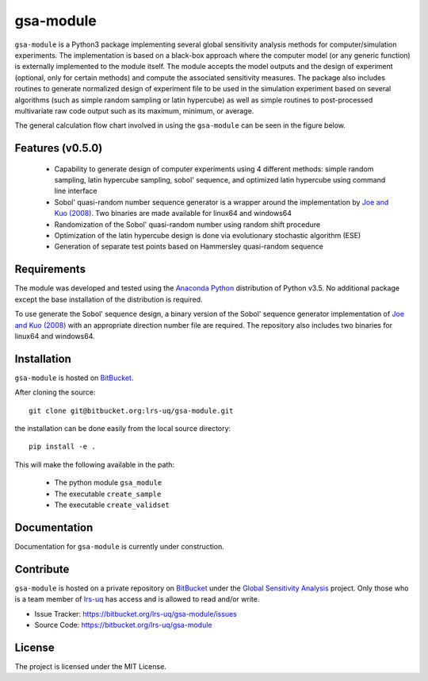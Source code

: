 gsa-module
==========

``gsa-module`` is a Python3 package implementing several global sensitivity
analysis methods for computer/simulation experiments.
The implementation is based on a black-box approach where the computer model 
(or any generic function) is externally implemented to the module itself.
The module accepts the model outputs and the design of experiment (optional, 
only for certain methods) and compute the associated sensitivity measures.
The package also includes routines to generate normalized design of experiment 
file to be used in the simulation experiment based on several algorithms (such 
as simple random sampling or latin hypercube) as well as simple routines to 
post-processed multivariate raw code output such as its maximum, minimum, or
average. 

The general calculation flow chart involved in using the ``gsa-module`` can 
be seen in the figure below.

.. image:: ./docs/figures/flowchart.png

Features (v0.5.0)
-----------------

 - Capability to generate design of computer experiments using 4 different 
   methods: simple random sampling, latin hypercube sampling, sobol' sequence,
   and optimized latin hypercube using command line interface
 - Sobol' quasi-random number sequence generator is a wrapper around the 
   implementation by `Joe and Kuo (2008)`_. Two binaries are made available 
   for linux64 and windows64
 - Randomization of the Sobol' quasi-random number using random shift procedure
 - Optimization of the latin hypercube design is done via evolutionary 
   stochastic algorithm (ESE)
 - Generation of separate test points based on Hammersley quasi-random sequence

.. _Joe and Kuo (2008): http://web.maths.unsw.edu.au/~fkuo/sobol/

Requirements
------------

The module was developed and tested using the `Anaconda Python`_ distribution
of Python v3.5.
No additional package except the base installation of the distribution is required.

.. _Anaconda Python: https://www.continuum.io/downloads

To use generate the Sobol' sequence design, a binary version of the Sobol' 
sequence generator implementation of `Joe and Kuo (2008)`_ with an appropriate 
direction number file are required. The repository also includes two binaries
for linux64 and windows64.

Installation
------------

``gsa-module`` is hosted on `BitBucket`_.

.. _BitBucket: https://bitbucket.org/lrs-uq/gsa-module

After cloning the source::

    git clone git@bitbucket.org:lrs-uq/gsa-module.git

the installation can be done easily from the local source directory::

    pip install -e .

This will make the following available in the path:

 - The python module ``gsa_module``
 - The executable ``create_sample``
 - The executable ``create_validset``

Documentation
-------------

Documentation for ``gsa-module`` is currently under construction.

Contribute
----------

``gsa-module`` is hosted on a private repository on `BitBucket`_ under the
`Global Sensitivity Analysis`_ project.
Only those who is a team member of `lrs-uq`_ has access and is allowed to read
and/or write.

- Issue Tracker: https://bitbucket.org/lrs-uq/gsa-module/issues
- Source Code: https://bitbucket.org/lrs-uq/gsa-module

.. _lrs-uq: https://bitbucket.org/lrs-uq
.. _Global Sensitivity Analysis: https://bitbucket.org/account/user/lrs-uq/projects/GSA

License
-------

The project is licensed under the MIT License.